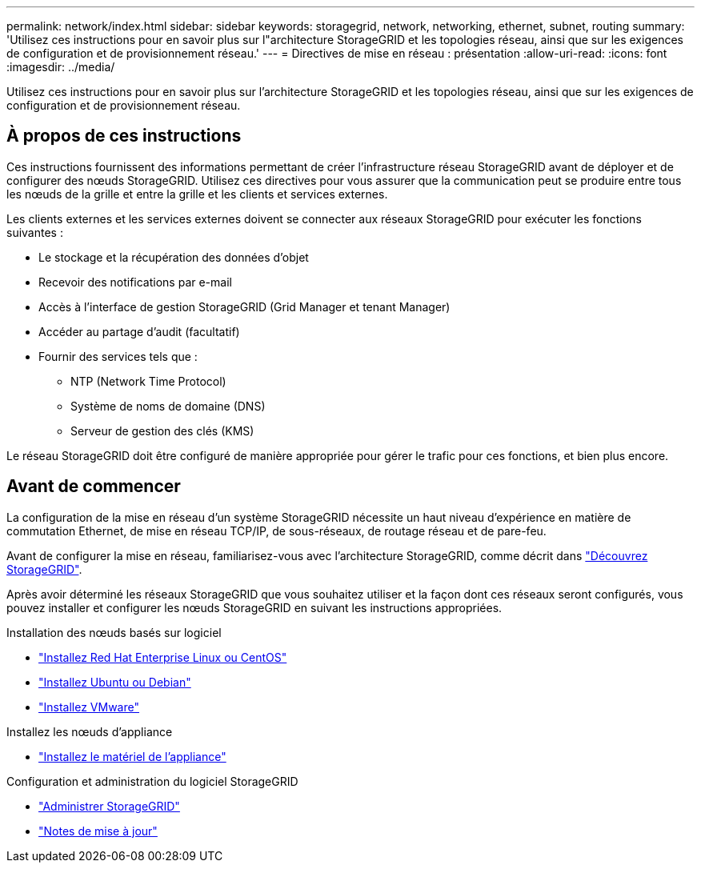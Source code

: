 ---
permalink: network/index.html 
sidebar: sidebar 
keywords: storagegrid, network, networking, ethernet, subnet, routing 
summary: 'Utilisez ces instructions pour en savoir plus sur l"architecture StorageGRID et les topologies réseau, ainsi que sur les exigences de configuration et de provisionnement réseau.' 
---
= Directives de mise en réseau : présentation
:allow-uri-read: 
:icons: font
:imagesdir: ../media/


[role="lead"]
Utilisez ces instructions pour en savoir plus sur l'architecture StorageGRID et les topologies réseau, ainsi que sur les exigences de configuration et de provisionnement réseau.



== À propos de ces instructions

Ces instructions fournissent des informations permettant de créer l'infrastructure réseau StorageGRID avant de déployer et de configurer des nœuds StorageGRID. Utilisez ces directives pour vous assurer que la communication peut se produire entre tous les nœuds de la grille et entre la grille et les clients et services externes.

Les clients externes et les services externes doivent se connecter aux réseaux StorageGRID pour exécuter les fonctions suivantes :

* Le stockage et la récupération des données d'objet
* Recevoir des notifications par e-mail
* Accès à l'interface de gestion StorageGRID (Grid Manager et tenant Manager)
* Accéder au partage d'audit (facultatif)
* Fournir des services tels que :
+
** NTP (Network Time Protocol)
** Système de noms de domaine (DNS)
** Serveur de gestion des clés (KMS)




Le réseau StorageGRID doit être configuré de manière appropriée pour gérer le trafic pour ces fonctions, et bien plus encore.



== Avant de commencer

La configuration de la mise en réseau d'un système StorageGRID nécessite un haut niveau d'expérience en matière de commutation Ethernet, de mise en réseau TCP/IP, de sous-réseaux, de routage réseau et de pare-feu.

Avant de configurer la mise en réseau, familiarisez-vous avec l'architecture StorageGRID, comme décrit dans link:../primer/index.html["Découvrez StorageGRID"].

Après avoir déterminé les réseaux StorageGRID que vous souhaitez utiliser et la façon dont ces réseaux seront configurés, vous pouvez installer et configurer les nœuds StorageGRID en suivant les instructions appropriées.

.Installation des nœuds basés sur logiciel
* link:../rhel/index.html["Installez Red Hat Enterprise Linux ou CentOS"]
* link:../ubuntu/index.html["Installez Ubuntu ou Debian"]
* link:../vmware/index.html["Installez VMware"]


.Installez les nœuds d'appliance
* link:../installconfig/index.html["Installez le matériel de l'appliance"]


.Configuration et administration du logiciel StorageGRID
* link:../admin/index.html["Administrer StorageGRID"]
* link:../release-notes/index.html["Notes de mise à jour"]

